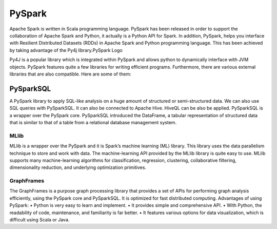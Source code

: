 ===============
  PySpark
===============
Apache Spark is written in Scala programming language. PySpark has been released in order to support the collaboration of Apache Spark and Python, it actually is a Python API for Spark. In addition, PySpark, helps you interface with Resilient Distributed Datasets (RDDs) in Apache Spark and Python programming language. This has been achieved by taking advantage of the Py4j library.PySpark Logo

Py4J is a popular library which is integrated within PySpark and allows python to dynamically interface with JVM objects. PySpark features quite a few libraries for writing efficient programs. Furthermore, there are various external libraries that are also compatible. Here are some of them:

PySparkSQL
-----------
A PySpark library to apply SQL-like analysis on a huge amount of structured or semi-structured data. We can also use SQL queries with PySparkSQL. It can also be connected to Apache Hive. HiveQL can be also be applied. PySparkSQL is a wrapper over the PySpark core. PySparkSQL introduced the DataFrame, a tabular representation of structured data that is similar to that of a table from a relational database management system.

MLlib
===============
MLlib is a wrapper over the PySpark and it is Spark’s machine learning (ML) library. This library uses the data parallelism technique to store and work with data. The machine-learning API provided by the MLlib library is quite easy to use. MLlib supports many machine-learning algorithms for classification, regression, clustering, collaborative filtering, dimensionality reduction, and underlying optimization primitives.

GraphFrames
===============
The GraphFrames is a purpose graph processing library that provides a set of APIs for performing graph analysis efficiently, using the PySpark core and PySparkSQL. It is optimized for fast distributed computing.
Advantages of using PySpark: • Python is very easy to learn and implement. • It provides simple and comprehensive API. • With Python, the readability of code, maintenance, and familiarity is far better. • It features various options for data visualization, which is difficult using Scala or Java.
